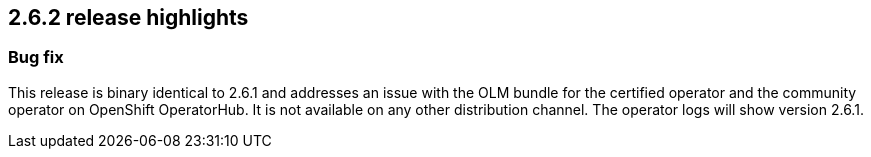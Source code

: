 [[release-highlights-2.6.2]]
== 2.6.2 release highlights

[float]
[id="{p}-262-new-and-notable"]
=== Bug fix

This release is binary identical to 2.6.1 and addresses an issue with the OLM bundle for the certified operator and the community operator on OpenShift OperatorHub. It is not available on any other distribution channel. The operator logs will show version 2.6.1.
